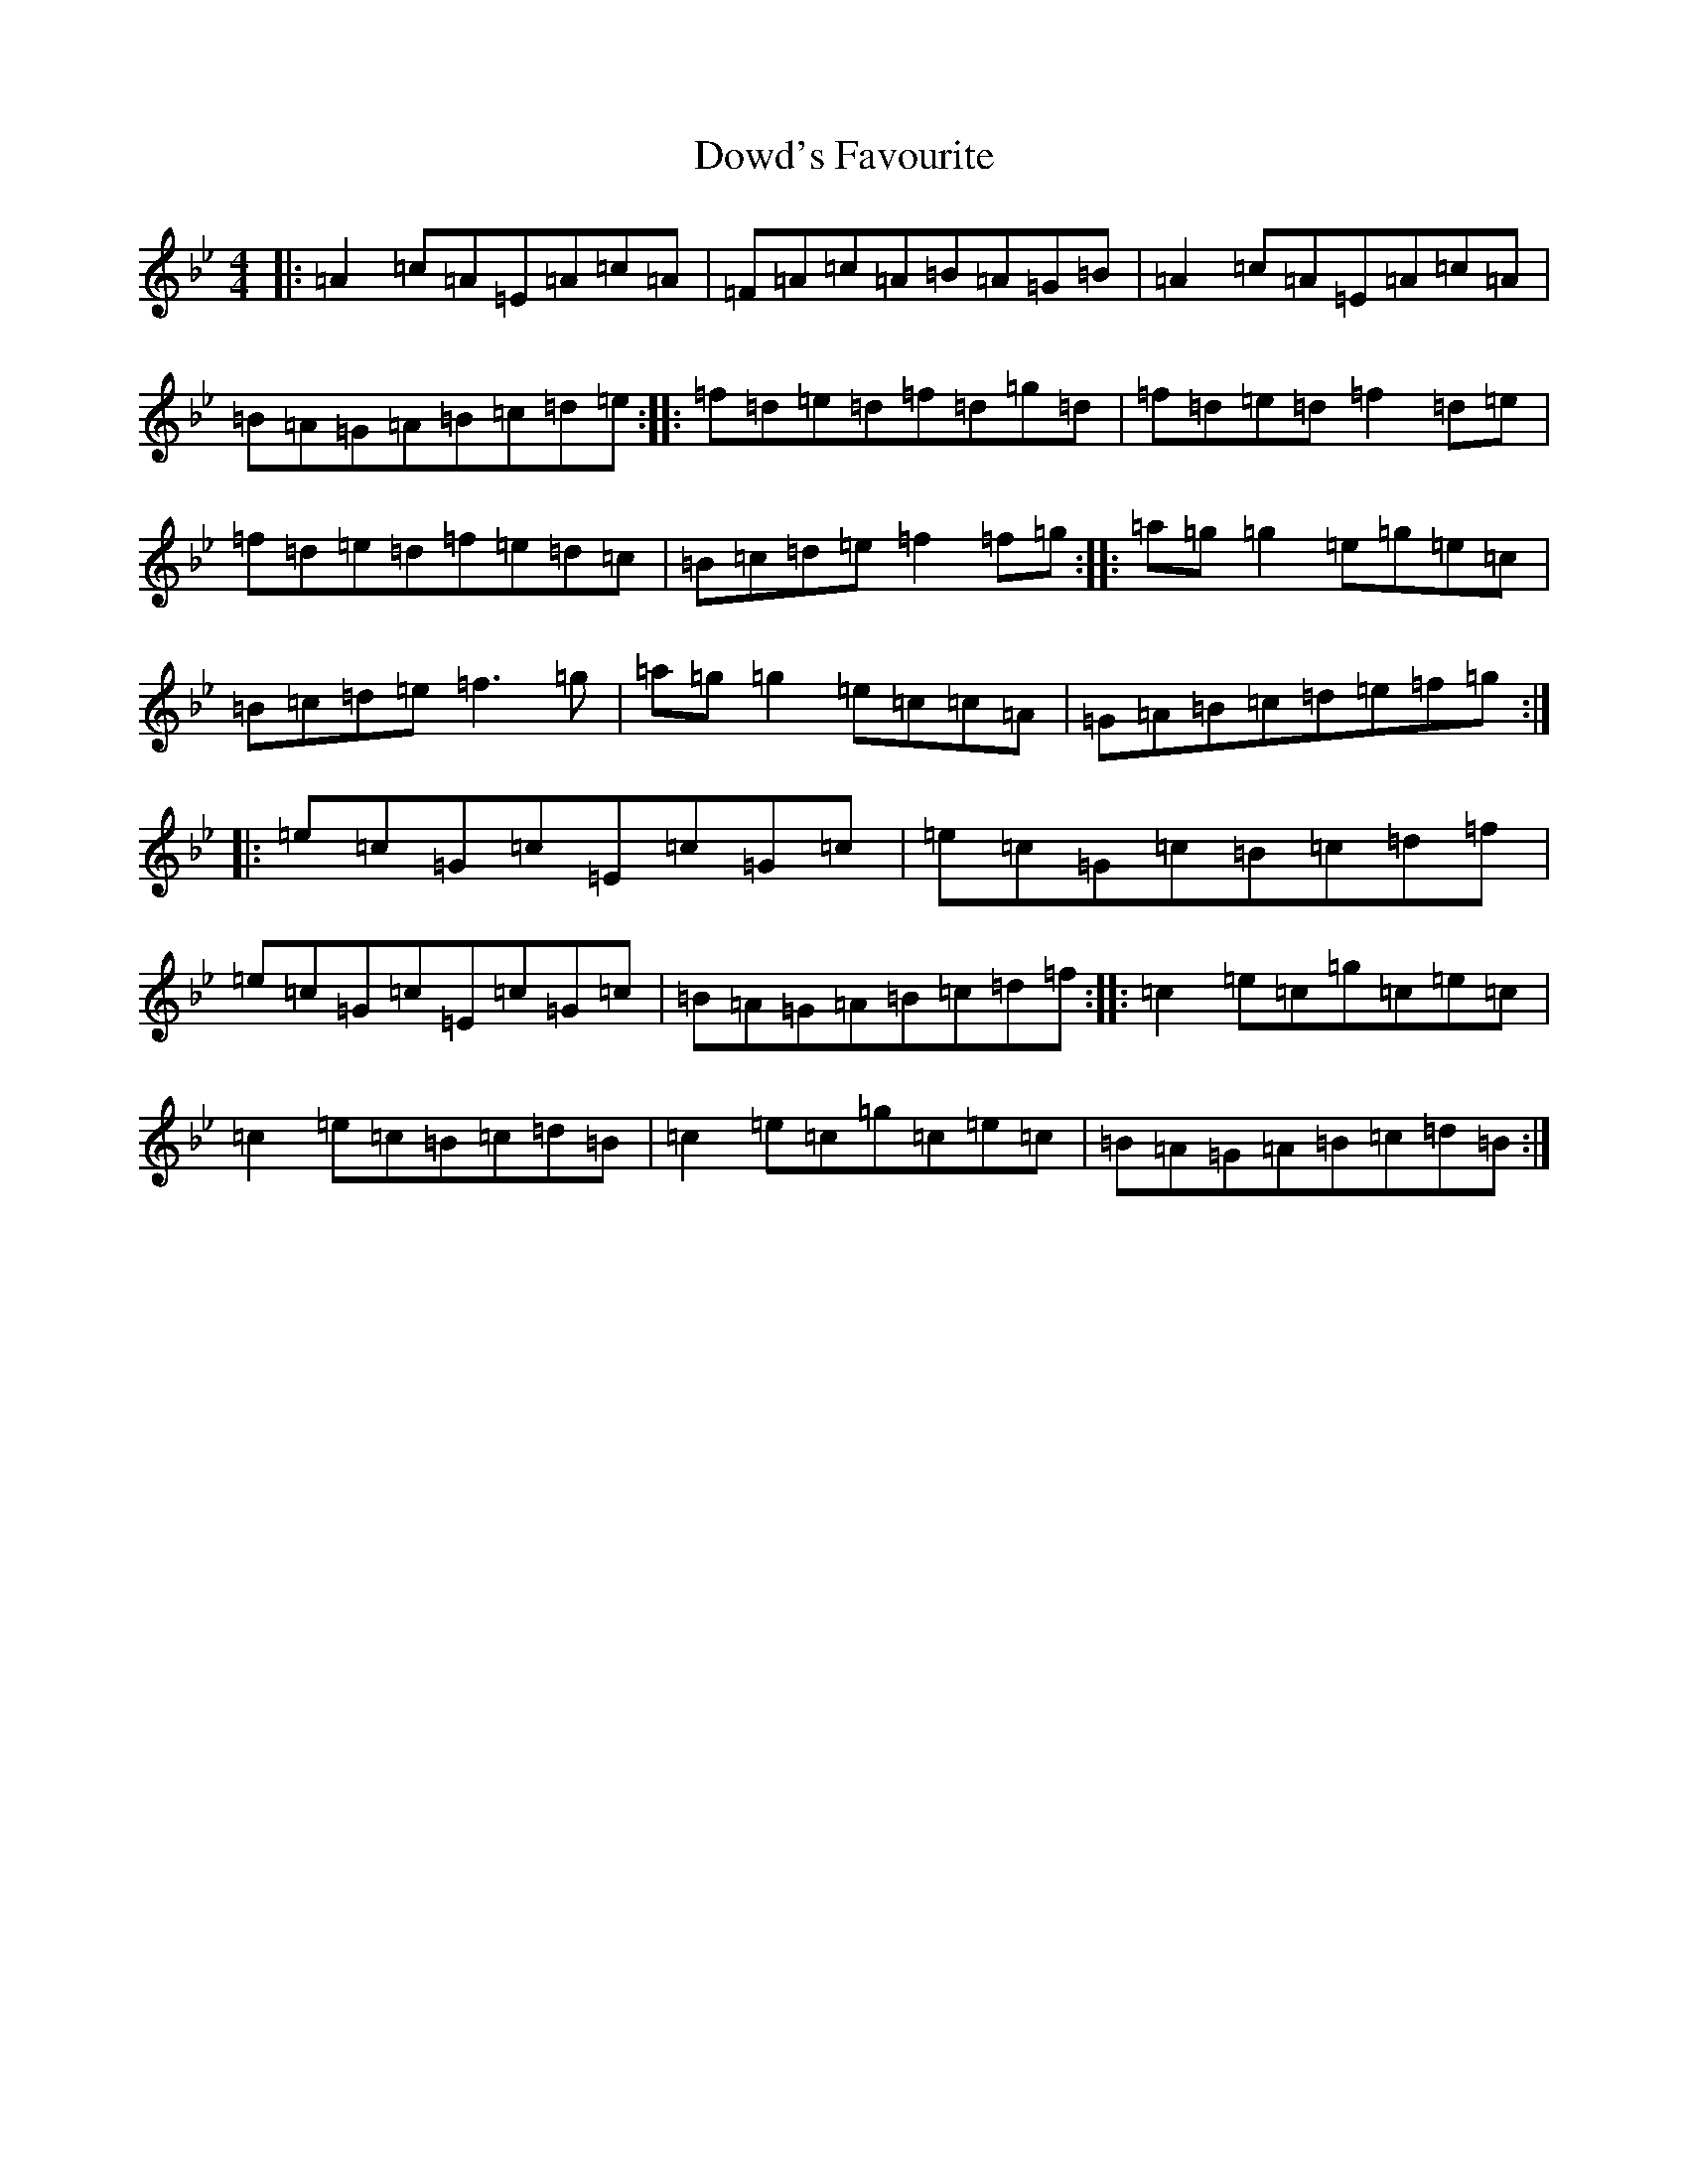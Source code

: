 X: 20532
T: Dowd's Favourite
S: https://thesession.org/tunes/229#setting34425
Z: G Dorian
R: reel
M: 4/4
L: 1/8
K: C Dorian
|:=A2=c=A=E=A=c=A|=F=A=c=A=B=A=G=B|=A2=c=A=E=A=c=A|=B=A=G=A=B=c=d=e:||:=f=d=e=d=f=d=g=d|=f=d=e=d=f2=d=e|=f=d=e=d=f=e=d=c|=B=c=d=e=f2=f=g:||:=a=g=g2=e=g=e=c|=B=c=d=e=f3=g|=a=g=g2=e=c=c=A|=G=A=B=c=d=e=f=g:||:=e=c=G=c=E=c=G=c|=e=c=G=c=B=c=d=f|=e=c=G=c=E=c=G=c|=B=A=G=A=B=c=d=f:||:=c2=e=c=g=c=e=c|=c2=e=c=B=c=d=B|=c2=e=c=g=c=e=c|=B=A=G=A=B=c=d=B:|